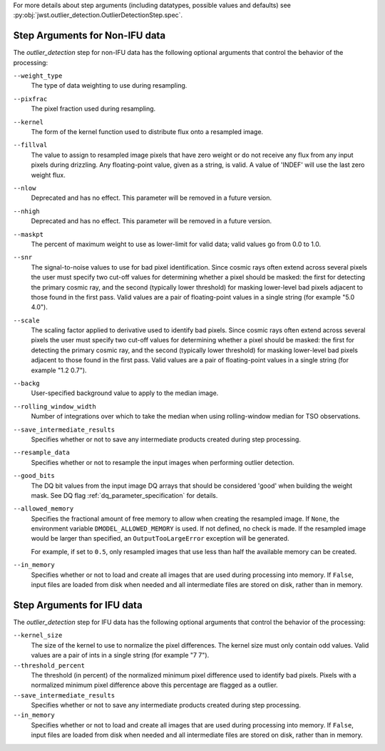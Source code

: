 .. _outlier_detection_step_args:

For more details about step arguments (including datatypes, possible values
and defaults) see :py:obj:`jwst.outlier_detection.OutlierDetectionStep.spec`.

Step Arguments for Non-IFU data
===============================
The `outlier_detection` step for non-IFU data has the following optional arguments
that control the behavior of the processing:

``--weight_type``
  The type of data weighting to use during resampling.

``--pixfrac``
  The pixel fraction used during resampling.

``--kernel``
  The form of the kernel function used to distribute flux onto a
  resampled image.

``--fillval``
  The value to assign to resampled image pixels that have zero weight or
  do not receive any flux from any input pixels during drizzling.
  Any floating-point value, given as a string, is valid.
  A value of 'INDEF' will use the last zero weight flux.

``--nlow``
  Deprecated and has no effect. This parameter will be removed
  in a future version.

``--nhigh``
  Deprecated and has no effect. This parameter will be removed
  in a future version.

``--maskpt``
  The percent of maximum weight to use as lower-limit for valid data;
  valid values go from 0.0 to 1.0.

``--snr``
  The signal-to-noise values to use for bad pixel identification.
  Since cosmic rays often extend across several pixels the user
  must specify two cut-off values for determining whether a pixel should
  be masked: the first for detecting the primary cosmic ray, and the
  second (typically lower threshold) for masking lower-level bad pixels
  adjacent to those found in the first pass.  Valid values are a pair of
  floating-point values in a single string (for example "5.0 4.0").

``--scale``
  The scaling factor applied to derivative used to identify bad pixels.
  Since cosmic rays often extend across several pixels the user
  must specify two cut-off values for determining whether a pixel should
  be masked: the first for detecting the primary cosmic ray, and the
  second (typically lower threshold) for masking lower-level bad pixels
  adjacent to those found in the first pass.  Valid values are a pair of
  floating-point values in a single string (for example "1.2 0.7").

``--backg``
  User-specified background value to apply to the median image.

``--rolling_window_width``
  Number of integrations over which to take the median when using rolling-window
  median for TSO observations.

``--save_intermediate_results``
  Specifies whether or not to save any intermediate products created
  during step processing.

``--resample_data``
  Specifies whether or not to resample the input images when
  performing outlier detection.

``--good_bits``
  The DQ bit values from the input image DQ arrays
  that should be considered 'good' when building the weight mask. See
  DQ flag :ref:`dq_parameter_specification` for details.

``--allowed_memory``
  Specifies the fractional amount of
  free memory to allow when creating the resampled image. If ``None``, the
  environment variable ``DMODEL_ALLOWED_MEMORY`` is used. If not defined, no
  check is made. If the resampled image would be larger than specified, an
  ``OutputTooLargeError`` exception will be generated.

  For example, if set to ``0.5``, only resampled images that use less than half
  the available memory can be created.

``--in_memory``
  Specifies whether or not to load and create all images that are used during
  processing into memory. If ``False``, input files are loaded from disk when
  needed and all intermediate files are stored on disk, rather than in memory.

Step Arguments for IFU data
===========================
The `outlier_detection` step for IFU data has the following optional arguments
that control the behavior of the processing:

``--kernel_size``
  The size of the kernel to use to normalize the pixel differences. The kernel size
  must only contain odd values. Valid values are a pair of ints in a single string
  (for example "7 7").

``--threshold_percent``
  The threshold (in percent) of the normalized minimum pixel difference used to identify bad pixels.
  Pixels with   a normalized minimum pixel difference above this percentage are flagged as a outlier.

``--save_intermediate_results``
  Specifies whether or not to save any intermediate products created
  during step processing.

``--in_memory``
  Specifies whether or not to load and create all images that are used during
  processing into memory. If ``False``, input files are loaded from disk when
  needed and all intermediate files are stored on disk, rather than in memory.
